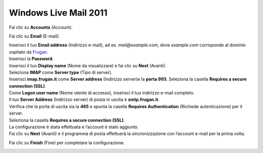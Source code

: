 Windows Live Mail 2011
======================

Fai clic su **Accounts** (Account).

.. image:: /assets/img/email/frugan/conf/windows_live_mail_2011/windows_live_mail_2011_clic_account.png

Fai clic su **Email** (E-mail).

.. image:: /assets/img/email/frugan/conf/windows_live_mail_2011/windows_live_mail_2011_clic_e-mail.png

| Inserisci il tuo **Email address** (Indirizzo e-mail), ad es. `mail@example.com`, dove `example.com` corrisponde al dominio ospitato da `Frugan <https://frugan.it>`_.
| Inserisci  la **Password**. 
| Inserisci il tuo **Display name** (Nome da visualizzare) e fai clic su **Next** (Avanti).

.. image:: /assets/img/email/frugan/conf/windows_live_mail_2011/windows_live_mail_2011_aggiungi_account_e-mail_inserisci_indirizzo_e-mail.png

| Seleziona **IMAP** come **Server type** (Tipo di server). 
| Inserisci **imap.frugan.it** come **Server address** (Indirizzo server)e la **porta 993**. Seleziona la casella **Requires a secure connection (SSL)**. 
| Come **Logon user name** (Nome utente di accesso), inserisci il tuo indirizzo e-mail completo. 
| Il tuo **Server Address** (Indirizzo server) di posta in uscita è **smtp.frugan.it**. 
| Verifica che la porta di uscita sia la **465** e spunta la casella **Requires Authentication** (Richiede autenticazione) per il server. 
| Seleziona la casella **Requires a secure connection (SSL)**.
| La configurazione è stata effettuata e l’account è stato aggiunto. 
| Fai clic su **Next** (Avanti) e il programma di posta effettuerà la sincronizzazione con l’account e-mail per la prima volta.

.. image:: /assets/img/email/frugan/conf/windows_live_mail_2011/windows_live_mail_2011_configura_impostazioni_server.png

Fai clic su **Finish** (Fine) per completare la configurazione.

.. image:: /assets/img/email/frugan/conf/windows_live_mail_2011/windows_live_mail_2011_account_e-mail_aggiunto.png

